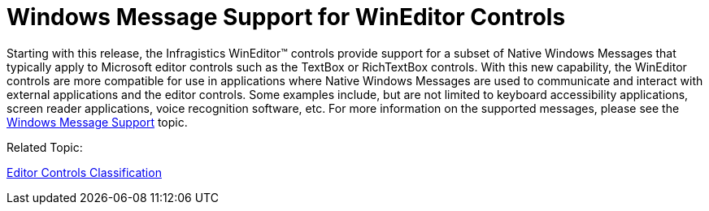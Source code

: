 ﻿////

|metadata|
{
    "name": "whats-new-wineditors-windows-message-support-for-wineditor-controls",
    "controlName": [],
    "tags": [],
    "guid": "eefd4abd-fdf8-4616-850c-3b66eeb340d9",  
    "buildFlags": [],
    "createdOn": "2010-09-16T20:15:15.4961264Z"
}
|metadata|
////

= Windows Message Support for WinEditor Controls

Starting with this release, the Infragistics WinEditor™ controls provide support for a subset of Native Windows Messages that typically apply to Microsoft editor controls such as the TextBox or RichTextBox controls. With this new capability, the WinEditor controls are more compatible for use in applications where Native Windows Messages are used to communicate and interact with external applications and the editor controls. Some examples include, but are not limited to keyboard accessibility applications, screen reader applications, voice recognition software, etc. For more information on the supported messages, please see the link:wineditors-windows-message-support.html[Windows Message Support] topic.

Related Topic:

link:wineditors-editor-controls-classification.html[Editor Controls Classification]